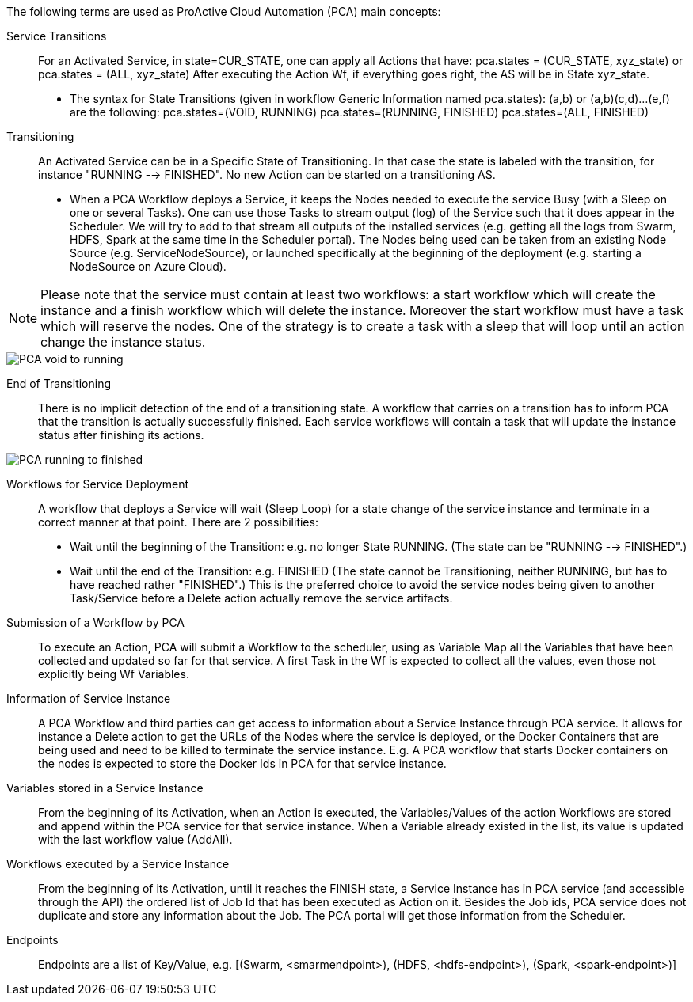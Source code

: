 The following terms are used as ProActive Cloud Automation (PCA) main concepts:

[[_Standard_Behavior_Service_Transitions]]
Service Transitions::
For an Activated Service, in state=CUR_STATE, one can apply all Actions that have: pca.states = (CUR_STATE, xyz_state) or pca.states = (ALL, xyz_state) 
After executing the Action Wf, if everything goes right, the AS will be in State xyz_state.
- The syntax for State Transitions (given in workflow Generic Information named pca.states): (a,b) or (a,b)(c,d)...(e,f) are the following:
pca.states=(VOID, RUNNING)
pca.states=(RUNNING, FINISHED)
pca.states=(ALL, FINISHED)

[[_Standard_Behavior_Transitioning]]
Transitioning::
An Activated Service can be in a Specific State of Transitioning. In that case the state is labeled with the transition, for instance  "RUNNING --> FINISHED". No new Action can be started on a transitioning AS. 
- When a PCA Workflow deploys a Service, it keeps the Nodes needed to execute the service Busy (with a Sleep on one or several Tasks).
One can use those Tasks to stream output (log) of the Service such that it does appear in the Scheduler. We will try to add to that stream all outputs of the installed services (e.g. getting all the logs from Swarm, HDFS, Spark at the same time in the Scheduler portal).
The Nodes being used can be taken from an existing Node Source (e.g. ServiceNodeSource), or launched specifically at the beginning of the deployment (e.g. starting a NodeSource on Azure Cloud).

NOTE: Please note that the service must contain at least two workflows: a start workflow which will create the instance and a finish workflow which will delete the instance. Moreover the start workflow must have a task which will reserve the nodes. One of the strategy is to create a task with a sleep that will loop until an action change the instance status.

image::PCA_void_to_running.png[align=center]
 
[[_Standard_Behavior_End_of_Transitioning]]
End of Transitioning::
There is no implicit detection of the end of a transitioning state. A workflow that carries on a transition has to inform PCA that the transition is actually successfully finished.
Each service workflows will contain a task that will update the instance status after finishing its actions. 
 
image::PCA_running_to_finished.png[align=center]

[[_Standard_Behavior_Workflows_for_Service_Deployment]]
Workflows for Service Deployment::
A workflow that deploys a Service will wait (Sleep Loop) for a state change of the service instance and terminate in a correct manner at that point. There are 2 possibilities:
- Wait until the beginning of the Transition: e.g. no longer State RUNNING. (The state can be "RUNNING --> FINISHED".)
- Wait until the end of the Transition: e.g. FINISHED
   (The state cannot be Transitioning, neither RUNNING, but has to have reached rather "FINISHED".)
   This is the preferred choice to avoid the service nodes being given to another Task/Service before a    
   Delete action actually remove the service artifacts.

[[_Standard_Behavior_Submission_of_a_Workflow_by_PCA]]
Submission of a Workflow by PCA::
To execute an Action, PCA will submit a Workflow to the scheduler, using as Variable Map all the Variables that have been collected and updated so far for that service. A first Task in the Wf is expected to collect all the values, even those not explicitly being Wf Variables.

[[_Standard_Behavior_Information_of_Service_Instance]]
Information of  Service Instance::
A PCA Workflow and third parties can get access to information about a Service Instance through PCA service. It allows for instance a Delete action to get the URLs of the Nodes where the service is deployed, or the Docker Containers that are being used and need to be killed to terminate the service instance.
E.g. A PCA workflow that starts Docker containers on the nodes is expected to store the Docker Ids in PCA for that service instance.

[[_Standard_Behavior_Variables_stored_in_a_Service_Instance]]
Variables stored in a Service Instance::
From the beginning of its Activation, when an Action is executed, the Variables/Values of the action Workflows are stored and append within the PCA service for that service instance. When a Variable already existed in the list, its value is updated with the last workflow value (AddAll).

[[_Standard_Behavior_Workflows_executed_by_a_Service_Instance]]
Workflows executed by a Service Instance::
From the beginning of its Activation, until it reaches the FINISH state, a Service Instance  has in PCA service (and accessible through the API) the ordered list of Job Id that has been executed as Action on it.
Besides the Job ids, PCA service does not duplicate and store any information about the Job. The PCA portal will get those information from the Scheduler.

[[_Standard_Behavior_Endpoints]]
Endpoints::
Endpoints are a list of Key/Value, 
  e.g. [(Swarm, <smarmendpoint>), (HDFS, <hdfs-endpoint>), (Spark, <spark-endpoint>)]